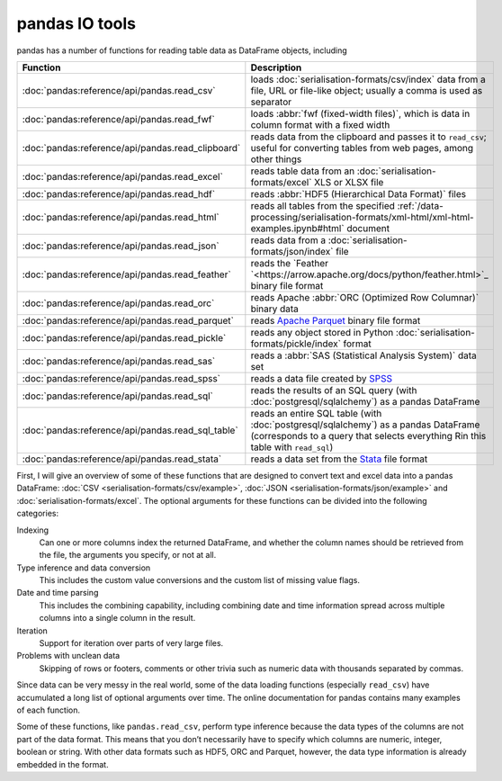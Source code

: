 pandas IO tools
===============

pandas has a number of functions for reading table data as DataFrame objects,
including


+----------------------------------------------------+------------------------------------------------------------------------------------------+
| Function                                           | Description                                                                              |
+====================================================+==========================================================================================+
| :doc:`pandas:reference/api/pandas.read_csv`        | loads :doc:`serialisation-formats/csv/index` data from                                   |
|                                                    | a file, URL or file-like object; usually a comma is                                      |
|                                                    | used as separator                                                                        |
+----------------------------------------------------+------------------------------------------------------------------------------------------+
| :doc:`pandas:reference/api/pandas.read_fwf`        | loads :abbr:`fwf (fixed-width files)`, which is data                                     |
|                                                    | in column format with a fixed width                                                      |
+----------------------------------------------------+------------------------------------------------------------------------------------------+
| :doc:`pandas:reference/api/pandas.read_clipboard`  | reads data from the clipboard and passes it to                                           |
|                                                    | ``read_csv``; useful for converting tables from web                                      |
|                                                    | pages, among other things                                                                |
+----------------------------------------------------+------------------------------------------------------------------------------------------+
| :doc:`pandas:reference/api/pandas.read_excel`      | reads table data from an                                                                 |
|                                                    | :doc:`serialisation-formats/excel` XLS or XLSX file                                      |
+----------------------------------------------------+------------------------------------------------------------------------------------------+
| :doc:`pandas:reference/api/pandas.read_hdf`        | reads :abbr:`HDF5 (Hierarchical Data Format)` files                                      |
+----------------------------------------------------+------------------------------------------------------------------------------------------+
| :doc:`pandas:reference/api/pandas.read_html`       | reads all tables from the specified                                                      |
|                                                    | :ref:`/data-processing/serialisation-formats/xml-html/xml-html-examples.ipynb#html`      |
|                                                    | document                                                                                 |
+----------------------------------------------------+------------------------------------------------------------------------------------------+
| :doc:`pandas:reference/api/pandas.read_json`       | reads data from a                                                                        |
|                                                    | :doc:`serialisation-formats/json/index` file                                             |
+----------------------------------------------------+------------------------------------------------------------------------------------------+
| :doc:`pandas:reference/api/pandas.read_feather`    | reads the `Feather                                                                       |
|                                                    | `<https://arrow.apache.org/docs/python/feather.html>`_                                   |
|                                                    | binary file format                                                                       |
+----------------------------------------------------+------------------------------------------------------------------------------------------+
| :doc:`pandas:reference/api/pandas.read_orc`        | reads Apache :abbr:`ORC (Optimized Row Columnar)`                                        |
|                                                    | binary data                                                                              |
+----------------------------------------------------+------------------------------------------------------------------------------------------+
| :doc:`pandas:reference/api/pandas.read_parquet`    | reads `Apache Parquet <https://parquet.apache.org>`_                                     |
|                                                    | binary file format                                                                       |
+----------------------------------------------------+------------------------------------------------------------------------------------------+
| :doc:`pandas:reference/api/pandas.read_pickle`     | reads any object stored in Python                                                        |
|                                                    | :doc:`serialisation-formats/pickle/index` format                                         |
+----------------------------------------------------+------------------------------------------------------------------------------------------+
| :doc:`pandas:reference/api/pandas.read_sas`        | reads a :abbr:`SAS (Statistical Analysis System)`                                        |
|                                                    | data set                                                                                 |
+----------------------------------------------------+------------------------------------------------------------------------------------------+
| :doc:`pandas:reference/api/pandas.read_spss`       | reads a data file created by `SPSS                                                       |
|                                                    | <https://en.wikipedia.org/wiki/SPSS>`_                                                   |
+----------------------------------------------------+------------------------------------------------------------------------------------------+
| :doc:`pandas:reference/api/pandas.read_sql`        | reads the results of an SQL query (with                                                  |
|                                                    | :doc:`postgresql/sqlalchemy`) as a pandas DataFrame                                      |
+----------------------------------------------------+------------------------------------------------------------------------------------------+
| :doc:`pandas:reference/api/pandas.read_sql_table`  | reads an entire SQL table (with                                                          |
|                                                    | :doc:`postgresql/sqlalchemy`) as a pandas DataFrame                                      |
|                                                    | (corresponds to a query that selects everything Rin this                                 |
|                                                    | table with ``read_sql``)                                                                 |
+----------------------------------------------------+------------------------------------------------------------------------------------------+
| :doc:`pandas:reference/api/pandas.read_stata`      | reads a data set from the                                                                |
|                                                    | `Stata <https://www.stata.com>`_ file format                                             |
+----------------------------------------------------+------------------------------------------------------------------------------------------+

.. seealso::
    `pandas I/O API <https://pandas.pydata.org/docs/user_guide/io.html>`_
        The pandas I/O API is a collection of ``reader`` functions that return a
        pandas object. In most cases, corresponding ``writer`` methods are also
        available.

First, I will give an overview of some of these functions that are designed to
convert text and excel data into a pandas DataFrame: :doc:`CSV
<serialisation-formats/csv/example>`, :doc:`JSON
<serialisation-formats/json/example>` and :doc:`serialisation-formats/excel`. The
optional arguments for these functions can be divided into the following
categories:

Indexing
    Can one or more columns index the returned DataFrame, and whether the column
    names should be retrieved from the file, the arguments you specify, or not at
    all.
Type inference and data conversion
    This includes the custom value conversions and the custom list of missing
    value flags.
Date and time parsing
    This includes the combining capability, including combining date and time
    information spread across multiple columns into a single column in the
    result.
Iteration
    Support for iteration over parts of very large files.
Problems with unclean data
    Skipping of rows or footers, comments or other trivia such as numeric data
    with thousands separated by commas.

Since data can be very messy in the real world, some of the data loading
functions (especially ``read_csv``) have accumulated a long list of optional
arguments over time. The online documentation for pandas contains many examples
of each function.

Some of these functions, like ``pandas.read_csv``, perform type inference because
the data types of the columns are not part of the data format. This means that
you don’t necessarily have to specify which columns are numeric, integer, boolean
or string. With other data formats such as HDF5, ORC and Parquet, however, the
data type information is already embedded in the format.

